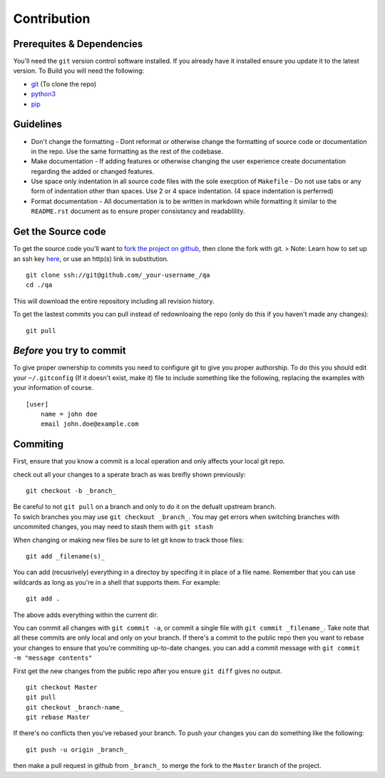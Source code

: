 Contribution
============

Prerequites & Dependencies
--------------------------

You'll need the ``git`` version control software installed. If you
already have it installed ensure you update it to the latest version. To
Build you will need the following:

-  `git <https://github.com/git-for-windows/git/releases/latest>`__ (To
   clone the repo)
-  `python3 <https://www.python.org/downloads/windows/>`__
-  `pip <https://pip.pypa.io/en/stable/installation/>`__

Guidelines
----------

-  Don't change the formatting - Dont reformat or otherwise change the
   formatting of source code or documentation in the repo. Use the same
   formatting as the rest of the codebase.

-  Make documentation - If adding features or otherwise changing the
   user experience create documentation regarding the added or changed
   features.

-  Use space only indentation in all source code files with the sole
   execption of ``Makefile`` - Do not use tabs or any form of
   indentation other than spaces. Use 2 or 4 space indentation. (4 space
   indentation is perferred)

-  Format documentation - All documentation is to be written in markdown
   while formatting it similar to the ``README.rst`` document as to
   ensure proper consistancy and readablility.

Get the Source code
-------------------

To get the source code you'll want to `fork the project on
github <https://docs.github.com/en/get-started/quickstart/fork-a-repo>`__,
then clone the fork with git. > Note: Learn how to set up an ssh key
`here <https://docs.github.com/en/authentication/connecting-to-github-with-ssh>`__,
or use an http(s) link in substitution.

::

   git clone ssh://git@github.com/_your-username_/qa
   cd ./qa

This will download the entire repository including all revision history.

To get the lastest commits you can pull instead of redownloaing the repo
(only do this if you haven't made any changes):

::

   git pull

*Before* you try to commit
--------------------------

To give proper ownership to commits you need to configure git to give
you proper authorship. To do this you should edit your ``~/.gitconfig``
(If it doesn't exist, make it) file to include something like the
following, replacing the examples with your information of course.

::

   [user]
       name = john doe
       email john.doe@example.com

Commiting
---------

First, ensure that you know a commit is a local operation and only
affects your local git repo.

check out all your changes to a sperate brach as was breifly shown
previously:

::

   git checkout -b _branch_

| Be careful to not ``git pull`` on a branch and only to do it on the
  defualt upstream branch.
| To swich branches you may use ``git checkout _branch_``. You may get
  errors when switching branches with uncommited changes, you may need
  to stash them with ``git stash``

When changing or making new files be sure to let git know to track those
files:

::

   git add _filename(s)_

You can add (recusrively) everything in a directoy by specifing it in
place of a file name. Remember that you can use wildcards as long as
you're in a shell that supports them. For example:

::

   git add .

The above adds everything within the current dir.

You can commit all changes with ``git commit -a``, or commit a single
file with ``git commit _filename_``. Take note that all these commits
are only local and only on your branch. If there's a commit to the
public repo then you want to rebase your changes to ensure that you're
commiting up-to-date changes. you can add a commit message with
``git commit -m "message contents"``

First get the new changes from the public repo after you ensure
``git diff`` gives no output.

::

   git checkout Master
   git pull
   git checkout _branch-name_
   git rebase Master

If there's no conflicts then you've rebased your branch. To push your
changes you can do something like the following:

::

   git push -u origin _branch_

then make a pull request in github from ``_branch_`` to merge the fork
to the ``Master`` branch of the project.
